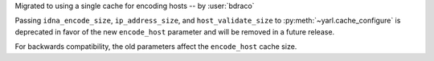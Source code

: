 Migrated to using a single cache for encoding hosts -- by :user:`bdraco`

Passing ``idna_encode_size``, ``ip_address_size``, and ``host_validate_size`` to :py:meth:`~yarl.cache_configure` is deprecated in favor of the new ``encode_host`` parameter and will be removed in a future release.

For backwards compatibility, the old parameters affect the ``encode_host`` cache size.
